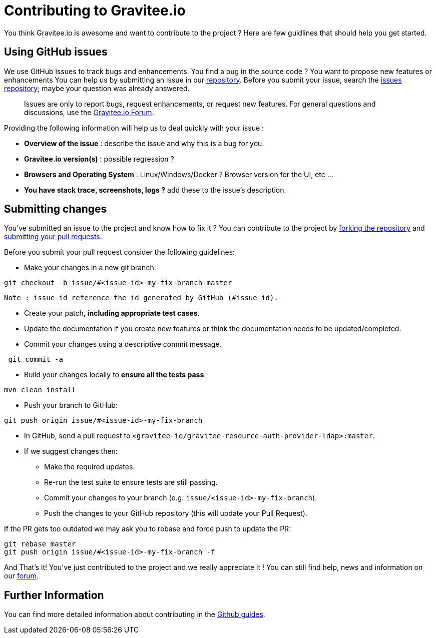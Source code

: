 = Contributing to Gravitee.io

You think Gravitee.io is awesome and want to contribute to the project ?
Here are few guidlines that should help you get started.

== Using GitHub issues

We use GitHub issues to track bugs and enhancements. You find a bug in the source code ? You want to propose new features or enhancements  You can help us by submitting an issue in our https://github.com/gravitee-io/gravitee-resource-auth-provider-http[repository]. Before you submit your issue, search the https://github.com/gravitee-io/issues/issues[issues repository]; maybe your question was already answered.

> Issues are only to report bugs, request enhancements, or request new features. For general questions and discussions, use the https://groups.google.com/forum/#!forum/graviteeio[Gravitee.io Forum].

Providing the following information will help us to deal quickly with your issue :

* **Overview of the issue** : describe the issue and why this is a bug for you. 
* **Gravitee.io version(s)** : possible regression ?
* **Browsers and Operating System** : Linux/Windows/Docker ? Browser version for the UI, etc ...
* **You have stack trace, screenshots, logs ?** add these to the issue's description.

== Submitting changes

You've submitted an issue to the project and know how to fix it ? You can contribute to the project by https://guides.github.com/activities/forking/[forking the repository] and https://guides.github.com/activities/forking/#making-a-pull-request[submitting your pull requests].

Before you submit your pull request consider the following guidelines:

* Make your changes in a new git branch:

```shell
git checkout -b issue/#<issue-id>-my-fix-branch master
```
	Note : issue-id reference the id generated by GitHub (#issue-id).

* Create your patch, **including appropriate test cases**.
* Update the documentation if you create new features or think the documentation needs to be updated/completed.
* Commit your changes using a descriptive commit message.

```shell
 git commit -a
```

* Build your changes locally to **ensure all the tests pass**:

```shell
mvn clean install
```

* Push your branch to GitHub:

```shell
git push origin issue/#<issue-id>-my-fix-branch
```

* In GitHub, send a pull request to `<gravitee-io/gravitee-resource-auth-provider-ldap>:master`.

* If we suggest changes then:
  ** Make the required updates.
  ** Re-run the test suite to ensure tests are still passing.
  ** Commit your changes to your branch (e.g. `issue/<issue-id>-my-fix-branch`).
  ** Push the changes to your GitHub repository (this will update your Pull Request).

If the PR gets too outdated we may ask you to rebase and force push to update the PR:

```shell
git rebase master
git push origin issue/#<issue-id>-my-fix-branch -f
```

And That's it! You've just contributed to the project and we really appreciate it ! You can still find help, news and information on our https://groups.google.com/forum/#!forum/graviteeio[forum].

== Further Information

You can find more detailed information about contributing in the https://guides.github.com/activities/contributing-to-open-source/[Github guides].
